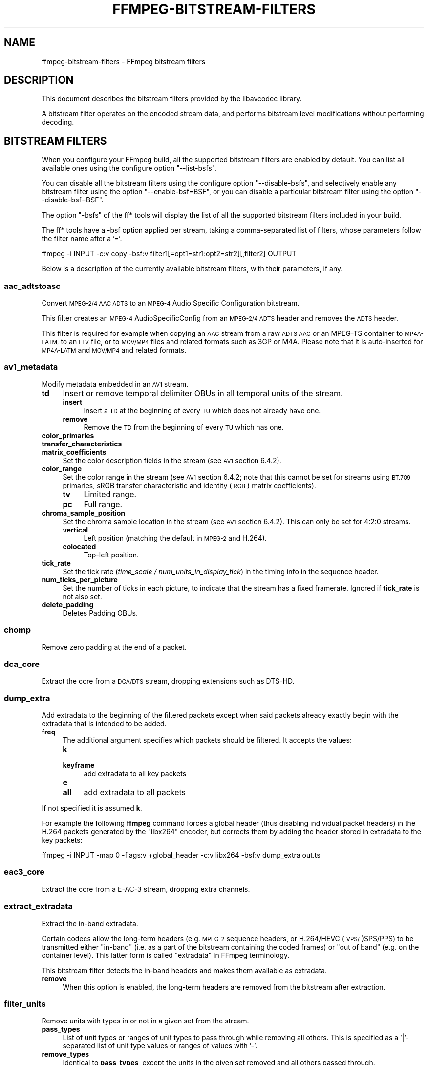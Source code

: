 .\" Automatically generated by Pod::Man 4.09 (Pod::Simple 3.35)
.\"
.\" Standard preamble:
.\" ========================================================================
.de Sp \" Vertical space (when we can't use .PP)
.if t .sp .5v
.if n .sp
..
.de Vb \" Begin verbatim text
.ft CW
.nf
.ne \\$1
..
.de Ve \" End verbatim text
.ft R
.fi
..
.\" Set up some character translations and predefined strings.  \*(-- will
.\" give an unbreakable dash, \*(PI will give pi, \*(L" will give a left
.\" double quote, and \*(R" will give a right double quote.  \*(C+ will
.\" give a nicer C++.  Capital omega is used to do unbreakable dashes and
.\" therefore won't be available.  \*(C` and \*(C' expand to `' in nroff,
.\" nothing in troff, for use with C<>.
.tr \(*W-
.ds C+ C\v'-.1v'\h'-1p'\s-2+\h'-1p'+\s0\v'.1v'\h'-1p'
.ie n \{\
.    ds -- \(*W-
.    ds PI pi
.    if (\n(.H=4u)&(1m=24u) .ds -- \(*W\h'-12u'\(*W\h'-12u'-\" diablo 10 pitch
.    if (\n(.H=4u)&(1m=20u) .ds -- \(*W\h'-12u'\(*W\h'-8u'-\"  diablo 12 pitch
.    ds L" ""
.    ds R" ""
.    ds C` ""
.    ds C' ""
'br\}
.el\{\
.    ds -- \|\(em\|
.    ds PI \(*p
.    ds L" ``
.    ds R" ''
.    ds C`
.    ds C'
'br\}
.\"
.\" Escape single quotes in literal strings from groff's Unicode transform.
.ie \n(.g .ds Aq \(aq
.el       .ds Aq '
.\"
.\" If the F register is >0, we'll generate index entries on stderr for
.\" titles (.TH), headers (.SH), subsections (.SS), items (.Ip), and index
.\" entries marked with X<> in POD.  Of course, you'll have to process the
.\" output yourself in some meaningful fashion.
.\"
.\" Avoid warning from groff about undefined register 'F'.
.de IX
..
.if !\nF .nr F 0
.if \nF>0 \{\
.    de IX
.    tm Index:\\$1\t\\n%\t"\\$2"
..
.    if !\nF==2 \{\
.        nr % 0
.        nr F 2
.    \}
.\}
.\"
.\" Accent mark definitions (@(#)ms.acc 1.5 88/02/08 SMI; from UCB 4.2).
.\" Fear.  Run.  Save yourself.  No user-serviceable parts.
.    \" fudge factors for nroff and troff
.if n \{\
.    ds #H 0
.    ds #V .8m
.    ds #F .3m
.    ds #[ \f1
.    ds #] \fP
.\}
.if t \{\
.    ds #H ((1u-(\\\\n(.fu%2u))*.13m)
.    ds #V .6m
.    ds #F 0
.    ds #[ \&
.    ds #] \&
.\}
.    \" simple accents for nroff and troff
.if n \{\
.    ds ' \&
.    ds ` \&
.    ds ^ \&
.    ds , \&
.    ds ~ ~
.    ds /
.\}
.if t \{\
.    ds ' \\k:\h'-(\\n(.wu*8/10-\*(#H)'\'\h"|\\n:u"
.    ds ` \\k:\h'-(\\n(.wu*8/10-\*(#H)'\`\h'|\\n:u'
.    ds ^ \\k:\h'-(\\n(.wu*10/11-\*(#H)'^\h'|\\n:u'
.    ds , \\k:\h'-(\\n(.wu*8/10)',\h'|\\n:u'
.    ds ~ \\k:\h'-(\\n(.wu-\*(#H-.1m)'~\h'|\\n:u'
.    ds / \\k:\h'-(\\n(.wu*8/10-\*(#H)'\z\(sl\h'|\\n:u'
.\}
.    \" troff and (daisy-wheel) nroff accents
.ds : \\k:\h'-(\\n(.wu*8/10-\*(#H+.1m+\*(#F)'\v'-\*(#V'\z.\h'.2m+\*(#F'.\h'|\\n:u'\v'\*(#V'
.ds 8 \h'\*(#H'\(*b\h'-\*(#H'
.ds o \\k:\h'-(\\n(.wu+\w'\(de'u-\*(#H)/2u'\v'-.3n'\*(#[\z\(de\v'.3n'\h'|\\n:u'\*(#]
.ds d- \h'\*(#H'\(pd\h'-\w'~'u'\v'-.25m'\f2\(hy\fP\v'.25m'\h'-\*(#H'
.ds D- D\\k:\h'-\w'D'u'\v'-.11m'\z\(hy\v'.11m'\h'|\\n:u'
.ds th \*(#[\v'.3m'\s+1I\s-1\v'-.3m'\h'-(\w'I'u*2/3)'\s-1o\s+1\*(#]
.ds Th \*(#[\s+2I\s-2\h'-\w'I'u*3/5'\v'-.3m'o\v'.3m'\*(#]
.ds ae a\h'-(\w'a'u*4/10)'e
.ds Ae A\h'-(\w'A'u*4/10)'E
.    \" corrections for vroff
.if v .ds ~ \\k:\h'-(\\n(.wu*9/10-\*(#H)'\s-2\u~\d\s+2\h'|\\n:u'
.if v .ds ^ \\k:\h'-(\\n(.wu*10/11-\*(#H)'\v'-.4m'^\v'.4m'\h'|\\n:u'
.    \" for low resolution devices (crt and lpr)
.if \n(.H>23 .if \n(.V>19 \
\{\
.    ds : e
.    ds 8 ss
.    ds o a
.    ds d- d\h'-1'\(ga
.    ds D- D\h'-1'\(hy
.    ds th \o'bp'
.    ds Th \o'LP'
.    ds ae ae
.    ds Ae AE
.\}
.rm #[ #] #H #V #F C
.\" ========================================================================
.\"
.IX Title "FFMPEG-BITSTREAM-FILTERS 1"
.TH FFMPEG-BITSTREAM-FILTERS 1 " " " " " "
.\" For nroff, turn off justification.  Always turn off hyphenation; it makes
.\" way too many mistakes in technical documents.
.if n .ad l
.nh
.SH "NAME"
ffmpeg\-bitstream\-filters \- FFmpeg bitstream filters
.SH "DESCRIPTION"
.IX Header "DESCRIPTION"
This document describes the bitstream filters provided by the
libavcodec library.
.PP
A bitstream filter operates on the encoded stream data, and performs
bitstream level modifications without performing decoding.
.SH "BITSTREAM FILTERS"
.IX Header "BITSTREAM FILTERS"
When you configure your FFmpeg build, all the supported bitstream
filters are enabled by default. You can list all available ones using
the configure option \f(CW\*(C`\-\-list\-bsfs\*(C'\fR.
.PP
You can disable all the bitstream filters using the configure option
\&\f(CW\*(C`\-\-disable\-bsfs\*(C'\fR, and selectively enable any bitstream filter using
the option \f(CW\*(C`\-\-enable\-bsf=BSF\*(C'\fR, or you can disable a particular
bitstream filter using the option \f(CW\*(C`\-\-disable\-bsf=BSF\*(C'\fR.
.PP
The option \f(CW\*(C`\-bsfs\*(C'\fR of the ff* tools will display the list of
all the supported bitstream filters included in your build.
.PP
The ff* tools have a \-bsf option applied per stream, taking a
comma-separated list of filters, whose parameters follow the filter
name after a '='.
.PP
.Vb 1
\&        ffmpeg \-i INPUT \-c:v copy \-bsf:v filter1[=opt1=str1:opt2=str2][,filter2] OUTPUT
.Ve
.PP
Below is a description of the currently available bitstream filters,
with their parameters, if any.
.SS "aac_adtstoasc"
.IX Subsection "aac_adtstoasc"
Convert \s-1MPEG\-2/4 AAC ADTS\s0 to an \s-1MPEG\-4\s0 Audio Specific Configuration
bitstream.
.PP
This filter creates an \s-1MPEG\-4\s0 AudioSpecificConfig from an \s-1MPEG\-2/4
ADTS\s0 header and removes the \s-1ADTS\s0 header.
.PP
This filter is required for example when copying an \s-1AAC\s0 stream from a
raw \s-1ADTS AAC\s0 or an MPEG-TS container to \s-1MP4A\-LATM,\s0 to an \s-1FLV\s0 file, or
to \s-1MOV/MP4\s0 files and related formats such as 3GP or M4A. Please note
that it is auto-inserted for \s-1MP4A\-LATM\s0 and \s-1MOV/MP4\s0 and related formats.
.SS "av1_metadata"
.IX Subsection "av1_metadata"
Modify metadata embedded in an \s-1AV1\s0 stream.
.IP "\fBtd\fR" 4
.IX Item "td"
Insert or remove temporal delimiter OBUs in all temporal units of the
stream.
.RS 4
.IP "\fBinsert\fR" 4
.IX Item "insert"
Insert a \s-1TD\s0 at the beginning of every \s-1TU\s0 which does not already have one.
.IP "\fBremove\fR" 4
.IX Item "remove"
Remove the \s-1TD\s0 from the beginning of every \s-1TU\s0 which has one.
.RE
.RS 4
.RE
.IP "\fBcolor_primaries\fR" 4
.IX Item "color_primaries"
.PD 0
.IP "\fBtransfer_characteristics\fR" 4
.IX Item "transfer_characteristics"
.IP "\fBmatrix_coefficients\fR" 4
.IX Item "matrix_coefficients"
.PD
Set the color description fields in the stream (see \s-1AV1\s0 section 6.4.2).
.IP "\fBcolor_range\fR" 4
.IX Item "color_range"
Set the color range in the stream (see \s-1AV1\s0 section 6.4.2; note that
this cannot be set for streams using \s-1BT.709\s0 primaries, sRGB transfer
characteristic and identity (\s-1RGB\s0) matrix coefficients).
.RS 4
.IP "\fBtv\fR" 4
.IX Item "tv"
Limited range.
.IP "\fBpc\fR" 4
.IX Item "pc"
Full range.
.RE
.RS 4
.RE
.IP "\fBchroma_sample_position\fR" 4
.IX Item "chroma_sample_position"
Set the chroma sample location in the stream (see \s-1AV1\s0 section 6.4.2).
This can only be set for 4:2:0 streams.
.RS 4
.IP "\fBvertical\fR" 4
.IX Item "vertical"
Left position (matching the default in \s-1MPEG\-2\s0 and H.264).
.IP "\fBcolocated\fR" 4
.IX Item "colocated"
Top-left position.
.RE
.RS 4
.RE
.IP "\fBtick_rate\fR" 4
.IX Item "tick_rate"
Set the tick rate (\fItime_scale / num_units_in_display_tick\fR) in
the timing info in the sequence header.
.IP "\fBnum_ticks_per_picture\fR" 4
.IX Item "num_ticks_per_picture"
Set the number of ticks in each picture, to indicate that the stream
has a fixed framerate.  Ignored if \fBtick_rate\fR is not also set.
.IP "\fBdelete_padding\fR" 4
.IX Item "delete_padding"
Deletes Padding OBUs.
.SS "chomp"
.IX Subsection "chomp"
Remove zero padding at the end of a packet.
.SS "dca_core"
.IX Subsection "dca_core"
Extract the core from a \s-1DCA/DTS\s0 stream, dropping extensions such as
DTS-HD.
.SS "dump_extra"
.IX Subsection "dump_extra"
Add extradata to the beginning of the filtered packets except when
said packets already exactly begin with the extradata that is intended
to be added.
.IP "\fBfreq\fR" 4
.IX Item "freq"
The additional argument specifies which packets should be filtered.
It accepts the values:
.RS 4
.IP "\fBk\fR" 4
.IX Item "k"
.PD 0
.IP "\fBkeyframe\fR" 4
.IX Item "keyframe"
.PD
add extradata to all key packets
.IP "\fBe\fR" 4
.IX Item "e"
.PD 0
.IP "\fBall\fR" 4
.IX Item "all"
.PD
add extradata to all packets
.RE
.RS 4
.RE
.PP
If not specified it is assumed \fBk\fR.
.PP
For example the following \fBffmpeg\fR command forces a global
header (thus disabling individual packet headers) in the H.264 packets
generated by the \f(CW\*(C`libx264\*(C'\fR encoder, but corrects them by adding
the header stored in extradata to the key packets:
.PP
.Vb 1
\&        ffmpeg \-i INPUT \-map 0 \-flags:v +global_header \-c:v libx264 \-bsf:v dump_extra out.ts
.Ve
.SS "eac3_core"
.IX Subsection "eac3_core"
Extract the core from a E\-AC\-3 stream, dropping extra channels.
.SS "extract_extradata"
.IX Subsection "extract_extradata"
Extract the in-band extradata.
.PP
Certain codecs allow the long-term headers (e.g. \s-1MPEG\-2\s0 sequence headers,
or H.264/HEVC (\s-1VPS/\s0)SPS/PPS) to be transmitted either \*(L"in-band\*(R" (i.e. as a part
of the bitstream containing the coded frames) or \*(L"out of band\*(R" (e.g. on the
container level). This latter form is called \*(L"extradata\*(R" in FFmpeg terminology.
.PP
This bitstream filter detects the in-band headers and makes them available as
extradata.
.IP "\fBremove\fR" 4
.IX Item "remove"
When this option is enabled, the long-term headers are removed from the
bitstream after extraction.
.SS "filter_units"
.IX Subsection "filter_units"
Remove units with types in or not in a given set from the stream.
.IP "\fBpass_types\fR" 4
.IX Item "pass_types"
List of unit types or ranges of unit types to pass through while removing
all others.  This is specified as a '|'\-separated list of unit type values
or ranges of values with '\-'.
.IP "\fBremove_types\fR" 4
.IX Item "remove_types"
Identical to \fBpass_types\fR, except the units in the given set
removed and all others passed through.
.PP
Extradata is unchanged by this transformation, but note that if the stream
contains inline parameter sets then the output may be unusable if they are
removed.
.PP
For example, to remove all non-VCL \s-1NAL\s0 units from an H.264 stream:
.PP
.Vb 1
\&        ffmpeg \-i INPUT \-c:v copy \-bsf:v \*(Aqfilter_units=pass_types=1\-5\*(Aq OUTPUT
.Ve
.PP
To remove all AUDs, \s-1SEI\s0 and filler from an H.265 stream:
.PP
.Vb 1
\&        ffmpeg \-i INPUT \-c:v copy \-bsf:v \*(Aqfilter_units=remove_types=35|38\-40\*(Aq OUTPUT
.Ve
.SS "hapqa_extract"
.IX Subsection "hapqa_extract"
Extract Rgb or Alpha part of an \s-1HAPQA\s0 file, without recompression, in order to create an \s-1HAPQ\s0 or an HAPAlphaOnly file.
.IP "\fBtexture\fR" 4
.IX Item "texture"
Specifies the texture to keep.
.RS 4
.IP "\fBcolor\fR" 4
.IX Item "color"
.PD 0
.IP "\fBalpha\fR" 4
.IX Item "alpha"
.RE
.RS 4
.RE
.PD
.PP
Convert \s-1HAPQA\s0 to \s-1HAPQ\s0
.PP
.Vb 1
\&        ffmpeg \-i hapqa_inputfile.mov \-c copy \-bsf:v hapqa_extract=texture=color \-tag:v HapY \-metadata:s:v:0 encoder="HAPQ" hapq_file.mov
.Ve
.PP
Convert \s-1HAPQA\s0 to HAPAlphaOnly
.PP
.Vb 1
\&        ffmpeg \-i hapqa_inputfile.mov \-c copy \-bsf:v hapqa_extract=texture=alpha \-tag:v HapA \-metadata:s:v:0 encoder="HAPAlpha Only" hapalphaonly_file.mov
.Ve
.SS "h264_metadata"
.IX Subsection "h264_metadata"
Modify metadata embedded in an H.264 stream.
.IP "\fBaud\fR" 4
.IX Item "aud"
Insert or remove \s-1AUD NAL\s0 units in all access units of the stream.
.RS 4
.IP "\fBinsert\fR" 4
.IX Item "insert"
.PD 0
.IP "\fBremove\fR" 4
.IX Item "remove"
.RE
.RS 4
.RE
.IP "\fBsample_aspect_ratio\fR" 4
.IX Item "sample_aspect_ratio"
.PD
Set the sample aspect ratio of the stream in the \s-1VUI\s0 parameters.
.IP "\fBoverscan_appropriate_flag\fR" 4
.IX Item "overscan_appropriate_flag"
Set whether the stream is suitable for display using overscan
or not (see H.264 section E.2.1).
.IP "\fBvideo_format\fR" 4
.IX Item "video_format"
.PD 0
.IP "\fBvideo_full_range_flag\fR" 4
.IX Item "video_full_range_flag"
.PD
Set the video format in the stream (see H.264 section E.2.1 and
table E\-2).
.IP "\fBcolour_primaries\fR" 4
.IX Item "colour_primaries"
.PD 0
.IP "\fBtransfer_characteristics\fR" 4
.IX Item "transfer_characteristics"
.IP "\fBmatrix_coefficients\fR" 4
.IX Item "matrix_coefficients"
.PD
Set the colour description in the stream (see H.264 section E.2.1
and tables E\-3, E\-4 and E\-5).
.IP "\fBchroma_sample_loc_type\fR" 4
.IX Item "chroma_sample_loc_type"
Set the chroma sample location in the stream (see H.264 section
E.2.1 and figure E\-1).
.IP "\fBtick_rate\fR" 4
.IX Item "tick_rate"
Set the tick rate (time_scale / num_units_in_tick) in the \s-1VUI\s0
parameters.  This is the smallest time unit representable in the
stream, and in many cases represents the field rate of the stream
(double the frame rate).
.IP "\fBfixed_frame_rate_flag\fR" 4
.IX Item "fixed_frame_rate_flag"
Set whether the stream has fixed framerate \- typically this indicates
that the framerate is exactly half the tick rate, but the exact
meaning is dependent on interlacing and the picture structure (see
H.264 section E.2.1 and table E\-6).
.IP "\fBzero_new_constraint_set_flags\fR" 4
.IX Item "zero_new_constraint_set_flags"
Zero constraint_set4_flag and constraint_set5_flag in the \s-1SPS.\s0 These
bits were reserved in a previous version of the H.264 spec, and thus
some hardware decoders require these to be zero. The result of zeroing
this is still a valid bitstream.
.IP "\fBcrop_left\fR" 4
.IX Item "crop_left"
.PD 0
.IP "\fBcrop_right\fR" 4
.IX Item "crop_right"
.IP "\fBcrop_top\fR" 4
.IX Item "crop_top"
.IP "\fBcrop_bottom\fR" 4
.IX Item "crop_bottom"
.PD
Set the frame cropping offsets in the \s-1SPS.\s0  These values will replace
the current ones if the stream is already cropped.
.Sp
These fields are set in pixels.  Note that some sizes may not be
representable if the chroma is subsampled or the stream is interlaced
(see H.264 section 7.4.2.1.1).
.IP "\fBsei_user_data\fR" 4
.IX Item "sei_user_data"
Insert a string as \s-1SEI\s0 unregistered user data.  The argument must
be of the form \fIUUID+string\fR, where the \s-1UUID\s0 is as hex digits
possibly separated by hyphens, and the string can be anything.
.Sp
For example, \fB086f3693\-b7b3\-4f2c\-9653\-21492feee5b8+hello\fR will
insert the string ``hello'' associated with the given \s-1UUID.\s0
.IP "\fBdelete_filler\fR" 4
.IX Item "delete_filler"
Deletes both filler \s-1NAL\s0 units and filler \s-1SEI\s0 messages.
.IP "\fBlevel\fR" 4
.IX Item "level"
Set the level in the \s-1SPS.\s0  Refer to H.264 section A.3 and tables A\-1
to A\-5.
.Sp
The argument must be the name of a level (for example, \fB4.2\fR), a
level_idc value (for example, \fB42\fR), or the special name \fBauto\fR
indicating that the filter should attempt to guess the level from the
input stream properties.
.SS "h264_mp4toannexb"
.IX Subsection "h264_mp4toannexb"
Convert an H.264 bitstream from length prefixed mode to start code
prefixed mode (as defined in the Annex B of the ITU-T H.264
specification).
.PP
This is required by some streaming formats, typically the \s-1MPEG\-2\s0
transport stream format (muxer \f(CW\*(C`mpegts\*(C'\fR).
.PP
For example to remux an \s-1MP4\s0 file containing an H.264 stream to mpegts
format with \fBffmpeg\fR, you can use the command:
.PP
.Vb 1
\&        ffmpeg \-i INPUT.mp4 \-codec copy \-bsf:v h264_mp4toannexb OUTPUT.ts
.Ve
.PP
Please note that this filter is auto-inserted for MPEG-TS (muxer
\&\f(CW\*(C`mpegts\*(C'\fR) and raw H.264 (muxer \f(CW\*(C`h264\*(C'\fR) output formats.
.SS "h264_redundant_pps"
.IX Subsection "h264_redundant_pps"
This applies a specific fixup to some Blu-ray streams which contain
redundant PPSs modifying irrelevant parameters of the stream which
confuse other transformations which require correct extradata.
.PP
A new single global \s-1PPS\s0 is created, and all of the redundant PPSs
within the stream are removed.
.SS "hevc_metadata"
.IX Subsection "hevc_metadata"
Modify metadata embedded in an \s-1HEVC\s0 stream.
.IP "\fBaud\fR" 4
.IX Item "aud"
Insert or remove \s-1AUD NAL\s0 units in all access units of the stream.
.RS 4
.IP "\fBinsert\fR" 4
.IX Item "insert"
.PD 0
.IP "\fBremove\fR" 4
.IX Item "remove"
.RE
.RS 4
.RE
.IP "\fBsample_aspect_ratio\fR" 4
.IX Item "sample_aspect_ratio"
.PD
Set the sample aspect ratio in the stream in the \s-1VUI\s0 parameters.
.IP "\fBvideo_format\fR" 4
.IX Item "video_format"
.PD 0
.IP "\fBvideo_full_range_flag\fR" 4
.IX Item "video_full_range_flag"
.PD
Set the video format in the stream (see H.265 section E.3.1 and
table E.2).
.IP "\fBcolour_primaries\fR" 4
.IX Item "colour_primaries"
.PD 0
.IP "\fBtransfer_characteristics\fR" 4
.IX Item "transfer_characteristics"
.IP "\fBmatrix_coefficients\fR" 4
.IX Item "matrix_coefficients"
.PD
Set the colour description in the stream (see H.265 section E.3.1
and tables E.3, E.4 and E.5).
.IP "\fBchroma_sample_loc_type\fR" 4
.IX Item "chroma_sample_loc_type"
Set the chroma sample location in the stream (see H.265 section
E.3.1 and figure E.1).
.IP "\fBtick_rate\fR" 4
.IX Item "tick_rate"
Set the tick rate in the \s-1VPS\s0 and \s-1VUI\s0 parameters (time_scale /
num_units_in_tick). Combined with \fBnum_ticks_poc_diff_one\fR, this can
set a constant framerate in the stream.  Note that it is likely to be
overridden by container parameters when the stream is in a container.
.IP "\fBnum_ticks_poc_diff_one\fR" 4
.IX Item "num_ticks_poc_diff_one"
Set poc_proportional_to_timing_flag in \s-1VPS\s0 and \s-1VUI\s0 and use this value
to set num_ticks_poc_diff_one_minus1 (see H.265 sections 7.4.3.1 and
E.3.1).  Ignored if \fBtick_rate\fR is not also set.
.IP "\fBcrop_left\fR" 4
.IX Item "crop_left"
.PD 0
.IP "\fBcrop_right\fR" 4
.IX Item "crop_right"
.IP "\fBcrop_top\fR" 4
.IX Item "crop_top"
.IP "\fBcrop_bottom\fR" 4
.IX Item "crop_bottom"
.PD
Set the conformance window cropping offsets in the \s-1SPS.\s0  These values
will replace the current ones if the stream is already cropped.
.Sp
These fields are set in pixels.  Note that some sizes may not be
representable if the chroma is subsampled (H.265 section 7.4.3.2.1).
.IP "\fBlevel\fR" 4
.IX Item "level"
Set the level in the \s-1VPS\s0 and \s-1SPS.\s0  See H.265 section A.4 and tables
A.6 and A.7.
.Sp
The argument must be the name of a level (for example, \fB5.1\fR), a
\&\fIgeneral_level_idc\fR value (for example, \fB153\fR for level 5.1),
or the special name \fBauto\fR indicating that the filter should
attempt to guess the level from the input stream properties.
.SS "hevc_mp4toannexb"
.IX Subsection "hevc_mp4toannexb"
Convert an \s-1HEVC/H.265\s0 bitstream from length prefixed mode to start code
prefixed mode (as defined in the Annex B of the ITU-T H.265
specification).
.PP
This is required by some streaming formats, typically the \s-1MPEG\-2\s0
transport stream format (muxer \f(CW\*(C`mpegts\*(C'\fR).
.PP
For example to remux an \s-1MP4\s0 file containing an \s-1HEVC\s0 stream to mpegts
format with \fBffmpeg\fR, you can use the command:
.PP
.Vb 1
\&        ffmpeg \-i INPUT.mp4 \-codec copy \-bsf:v hevc_mp4toannexb OUTPUT.ts
.Ve
.PP
Please note that this filter is auto-inserted for MPEG-TS (muxer
\&\f(CW\*(C`mpegts\*(C'\fR) and raw \s-1HEVC/H.265\s0 (muxer \f(CW\*(C`h265\*(C'\fR or
\&\f(CW\*(C`hevc\*(C'\fR) output formats.
.SS "imxdump"
.IX Subsection "imxdump"
Modifies the bitstream to fit in \s-1MOV\s0 and to be usable by the Final Cut
Pro decoder. This filter only applies to the mpeg2video codec, and is
likely not needed for Final Cut Pro 7 and newer with the appropriate
\&\fB\-tag:v\fR.
.PP
For example, to remux 30 MB/sec \s-1NTSC IMX\s0 to \s-1MOV:\s0
.PP
.Vb 1
\&        ffmpeg \-i input.mxf \-c copy \-bsf:v imxdump \-tag:v mx3n output.mov
.Ve
.SS "mjpeg2jpeg"
.IX Subsection "mjpeg2jpeg"
Convert \s-1MJPEG/AVI1\s0 packets to full \s-1JPEG/JFIF\s0 packets.
.PP
\&\s-1MJPEG\s0 is a video codec wherein each video frame is essentially a
\&\s-1JPEG\s0 image. The individual frames can be extracted without loss,
e.g. by
.PP
.Vb 1
\&        ffmpeg \-i ../some_mjpeg.avi \-c:v copy frames_%d.jpg
.Ve
.PP
Unfortunately, these chunks are incomplete \s-1JPEG\s0 images, because
they lack the \s-1DHT\s0 segment required for decoding. Quoting from
<\fBhttp://www.digitalpreservation.gov/formats/fdd/fdd000063.shtml\fR>:
.PP
Avery Lee, writing in the rec.video.desktop newsgroup in 2001,
commented that \*(L"\s-1MJPEG,\s0 or at least the \s-1MJPEG\s0 in AVIs having the
\&\s-1MJPG\s0 fourcc, is restricted \s-1JPEG\s0 with a fixed \*(-- and *omitted* \*(--
Huffman table. The \s-1JPEG\s0 must be YCbCr colorspace, it must be 4:2:2,
and it must use basic Huffman encoding, not arithmetic or
progressive. . . . You can indeed extract the \s-1MJPEG\s0 frames and
decode them with a regular \s-1JPEG\s0 decoder, but you have to prepend
the \s-1DHT\s0 segment to them, or else the decoder won't have any idea
how to decompress the data. The exact table necessary is given in
the OpenDML spec.\*(R"
.PP
This bitstream filter patches the header of frames extracted from an \s-1MJPEG\s0
stream (carrying the \s-1AVI1\s0 header \s-1ID\s0 and lacking a \s-1DHT\s0 segment) to
produce fully qualified \s-1JPEG\s0 images.
.PP
.Vb 3
\&        ffmpeg \-i mjpeg\-movie.avi \-c:v copy \-bsf:v mjpeg2jpeg frame_%d.jpg
\&        exiftran \-i \-9 frame*.jpg
\&        ffmpeg \-i frame_%d.jpg \-c:v copy rotated.avi
.Ve
.SS "mjpegadump"
.IX Subsection "mjpegadump"
Add an \s-1MJPEG A\s0 header to the bitstream, to enable decoding by
Quicktime.
.SS "mov2textsub"
.IX Subsection "mov2textsub"
Extract a representable text file from \s-1MOV\s0 subtitles, stripping the
metadata header from each subtitle packet.
.PP
See also the \fBtext2movsub\fR filter.
.SS "mp3decomp"
.IX Subsection "mp3decomp"
Decompress non-standard compressed \s-1MP3\s0 audio headers.
.SS "mpeg2_metadata"
.IX Subsection "mpeg2_metadata"
Modify metadata embedded in an \s-1MPEG\-2\s0 stream.
.IP "\fBdisplay_aspect_ratio\fR" 4
.IX Item "display_aspect_ratio"
Set the display aspect ratio in the stream.
.Sp
The following fixed values are supported:
.RS 4
.IP "\fB4/3\fR" 4
.IX Item "4/3"
.PD 0
.IP "\fB16/9\fR" 4
.IX Item "16/9"
.IP "\fB221/100\fR" 4
.IX Item "221/100"
.RE
.RS 4
.PD
.Sp
Any other value will result in square pixels being signalled instead
(see H.262 section 6.3.3 and table 6\-3).
.RE
.IP "\fBframe_rate\fR" 4
.IX Item "frame_rate"
Set the frame rate in the stream.  This is constructed from a table
of known values combined with a small multiplier and divisor \- if
the supplied value is not exactly representable, the nearest
representable value will be used instead (see H.262 section 6.3.3
and table 6\-4).
.IP "\fBvideo_format\fR" 4
.IX Item "video_format"
Set the video format in the stream (see H.262 section 6.3.6 and
table 6\-6).
.IP "\fBcolour_primaries\fR" 4
.IX Item "colour_primaries"
.PD 0
.IP "\fBtransfer_characteristics\fR" 4
.IX Item "transfer_characteristics"
.IP "\fBmatrix_coefficients\fR" 4
.IX Item "matrix_coefficients"
.PD
Set the colour description in the stream (see H.262 section 6.3.6
and tables 6\-7, 6\-8 and 6\-9).
.SS "mpeg4_unpack_bframes"
.IX Subsection "mpeg4_unpack_bframes"
Unpack DivX-style packed B\-frames.
.PP
DivX-style packed B\-frames are not valid \s-1MPEG\-4\s0 and were only a
workaround for the broken Video for Windows subsystem.
They use more space, can cause minor \s-1AV\s0 sync issues, require more
\&\s-1CPU\s0 power to decode (unless the player has some decoded picture queue
to compensate the 2,0,2,0 frame per packet style) and cause
trouble if copied into a standard container like mp4 or mpeg\-ps/ts,
because \s-1MPEG\-4\s0 decoders may not be able to decode them, since they are
not valid \s-1MPEG\-4.\s0
.PP
For example to fix an \s-1AVI\s0 file containing an \s-1MPEG\-4\s0 stream with
DivX-style packed B\-frames using \fBffmpeg\fR, you can use the command:
.PP
.Vb 1
\&        ffmpeg \-i INPUT.avi \-codec copy \-bsf:v mpeg4_unpack_bframes OUTPUT.avi
.Ve
.SS "noise"
.IX Subsection "noise"
Damages the contents of packets or simply drops them without damaging the
container. Can be used for fuzzing or testing error resilience/concealment.
.PP
Parameters:
.IP "\fBamount\fR" 4
.IX Item "amount"
Accepts an expression whose evaluation per-packet determines how often bytes in that
packet will be modified. A value below 0 will result in a variable frequency.
Default is 0 which results in no modification. However, if neither amount nor drop is specified,
amount will be set to \fI\-1\fR. See below for accepted variables.
.IP "\fBdrop\fR" 4
.IX Item "drop"
Accepts an expression evaluated per-packet whose value determines whether that packet is dropped.
Evaluation to a positive value results in the packet being dropped. Evaluation to a negative
value results in a variable chance of it being dropped, roughly inverse in proportion to the magnitude
of the value. Default is 0 which results in no drops. See below for accepted variables.
.IP "\fBdropamount\fR" 4
.IX Item "dropamount"
Accepts a non-negative integer, which assigns a variable chance of it being dropped, roughly inverse
in proportion to the value. Default is 0 which results in no drops. This option is kept for backwards
compatibility and is equivalent to setting drop to a negative value with the same magnitude
i.e. \f(CW\*(C`dropamount=4\*(C'\fR is the same as \f(CW\*(C`drop=\-4\*(C'\fR. Ignored if drop is also specified.
.PP
Both \f(CW\*(C`amount\*(C'\fR and \f(CW\*(C`drop\*(C'\fR accept expressions containing the following variables:
.IP "\fBn\fR" 4
.IX Item "n"
The index of the packet, starting from zero.
.IP "\fBtb\fR" 4
.IX Item "tb"
The timebase for packet timestamps.
.IP "\fBpts\fR" 4
.IX Item "pts"
Packet presentation timestamp.
.IP "\fBdts\fR" 4
.IX Item "dts"
Packet decoding timestamp.
.IP "\fBnopts\fR" 4
.IX Item "nopts"
Constant representing \s-1AV_NOPTS_VALUE.\s0
.IP "\fBstartpts\fR" 4
.IX Item "startpts"
First non\-AV_NOPTS_VALUE \s-1PTS\s0 seen in the stream.
.IP "\fBstartdts\fR" 4
.IX Item "startdts"
First non\-AV_NOPTS_VALUE \s-1DTS\s0 seen in the stream.
.IP "\fBduration\fR" 4
.IX Item "duration"
.PD 0
.IP "\fBd\fR" 4
.IX Item "d"
.PD
Packet duration, in timebase units.
.IP "\fBpos\fR" 4
.IX Item "pos"
Packet position in input; may be \-1 when unknown or not set.
.IP "\fBsize\fR" 4
.IX Item "size"
Packet size, in bytes.
.IP "\fBkey\fR" 4
.IX Item "key"
Whether packet is marked as a keyframe.
.IP "\fBstate\fR" 4
.IX Item "state"
A pseudo random integer, primarily derived from the content of packet payload.
.PP
\fIExamples\fR
.IX Subsection "Examples"
.PP
Apply modification to every byte but don't drop any packets.
.PP
.Vb 1
\&        ffmpeg \-i INPUT \-c copy \-bsf noise=1 output.mkv
.Ve
.PP
Drop every video packet not marked as a keyframe after timestamp 30s but do not
modify any of the remaining packets.
.PP
.Vb 1
\&        ffmpeg \-i INPUT \-c copy \-bsf:v noise=drop=\*(Aqgt(t\e,30)*not(key)\*(Aq output.mkv
.Ve
.PP
Drop one second of audio every 10 seconds and add some random noise to the rest.
.PP
.Vb 1
\&        ffmpeg \-i INPUT \-c copy \-bsf:a noise=amount=\-1:drop=\*(Aqbetween(mod(t\e,10)\e,9\e,10)\*(Aq output.mkv
.Ve
.SS "null"
.IX Subsection "null"
This bitstream filter passes the packets through unchanged.
.SS "pcm_rechunk"
.IX Subsection "pcm_rechunk"
Repacketize \s-1PCM\s0 audio to a fixed number of samples per packet or a fixed packet
rate per second. This is similar to the \fBasetnsamples audio
filter\fR but works on audio packets instead of audio frames.
.IP "\fBnb_out_samples, n\fR" 4
.IX Item "nb_out_samples, n"
Set the number of samples per each output audio packet. The number is intended
as the number of samples \fIper each channel\fR. Default value is 1024.
.IP "\fBpad, p\fR" 4
.IX Item "pad, p"
If set to 1, the filter will pad the last audio packet with silence, so that it
will contain the same number of samples (or roughly the same number of samples,
see \fBframe_rate\fR) as the previous ones. Default value is 1.
.IP "\fBframe_rate, r\fR" 4
.IX Item "frame_rate, r"
This option makes the filter output a fixed number of packets per second instead
of a fixed number of samples per packet. If the audio sample rate is not
divisible by the frame rate then the number of samples will not be constant but
will vary slightly so that each packet will start as close to the frame
boundary as possible. Using this option has precedence over \fBnb_out_samples\fR.
.PP
You can generate the well known 1602\-1601\-1602\-1601\-1602 pattern of 48kHz audio
for \s-1NTSC\s0 frame rate using the \fBframe_rate\fR option.
.PP
.Vb 1
\&        ffmpeg \-f lavfi \-i sine=r=48000:d=1 \-c pcm_s16le \-bsf pcm_rechunk=r=30000/1001 \-f framecrc \-
.Ve
.SS "prores_metadata"
.IX Subsection "prores_metadata"
Modify color property metadata embedded in prores stream.
.IP "\fBcolor_primaries\fR" 4
.IX Item "color_primaries"
Set the color primaries.
Available values are:
.RS 4
.IP "\fBauto\fR" 4
.IX Item "auto"
Keep the same color primaries property (default).
.IP "\fBunknown\fR" 4
.IX Item "unknown"
.PD 0
.IP "\fBbt709\fR" 4
.IX Item "bt709"
.IP "\fBbt470bg\fR" 4
.IX Item "bt470bg"
.PD
\&\s-1BT601 625\s0
.IP "\fBsmpte170m\fR" 4
.IX Item "smpte170m"
\&\s-1BT601 525\s0
.IP "\fBbt2020\fR" 4
.IX Item "bt2020"
.PD 0
.IP "\fBsmpte431\fR" 4
.IX Item "smpte431"
.PD
\&\s-1DCI P3\s0
.IP "\fBsmpte432\fR" 4
.IX Item "smpte432"
P3 D65
.RE
.RS 4
.RE
.IP "\fBtransfer_characteristics\fR" 4
.IX Item "transfer_characteristics"
Set the color transfer.
Available values are:
.RS 4
.IP "\fBauto\fR" 4
.IX Item "auto"
Keep the same transfer characteristics property (default).
.IP "\fBunknown\fR" 4
.IX Item "unknown"
.PD 0
.IP "\fBbt709\fR" 4
.IX Item "bt709"
.PD
\&\s-1BT 601, BT 709, BT 2020\s0
.IP "\fBsmpte2084\fR" 4
.IX Item "smpte2084"
\&\s-1SMPTE ST 2084\s0
.IP "\fBarib\-std\-b67\fR" 4
.IX Item "arib-std-b67"
\&\s-1ARIB STD\-B67\s0
.RE
.RS 4
.RE
.IP "\fBmatrix_coefficients\fR" 4
.IX Item "matrix_coefficients"
Set the matrix coefficient.
Available values are:
.RS 4
.IP "\fBauto\fR" 4
.IX Item "auto"
Keep the same colorspace property (default).
.IP "\fBunknown\fR" 4
.IX Item "unknown"
.PD 0
.IP "\fBbt709\fR" 4
.IX Item "bt709"
.IP "\fBsmpte170m\fR" 4
.IX Item "smpte170m"
.PD
\&\s-1BT 601\s0
.IP "\fBbt2020nc\fR" 4
.IX Item "bt2020nc"
.RE
.RS 4
.RE
.PP
Set Rec709 colorspace for each frame of the file
.PP
.Vb 1
\&        ffmpeg \-i INPUT \-c copy \-bsf:v prores_metadata=color_primaries=bt709:color_trc=bt709:colorspace=bt709 output.mov
.Ve
.PP
Set Hybrid Log-Gamma parameters for each frame of the file
.PP
.Vb 1
\&        ffmpeg \-i INPUT \-c copy \-bsf:v prores_metadata=color_primaries=bt2020:color_trc=arib\-std\-b67:colorspace=bt2020nc output.mov
.Ve
.SS "remove_extra"
.IX Subsection "remove_extra"
Remove extradata from packets.
.PP
It accepts the following parameter:
.IP "\fBfreq\fR" 4
.IX Item "freq"
Set which frame types to remove extradata from.
.RS 4
.IP "\fBk\fR" 4
.IX Item "k"
Remove extradata from non-keyframes only.
.IP "\fBkeyframe\fR" 4
.IX Item "keyframe"
Remove extradata from keyframes only.
.IP "\fBe, all\fR" 4
.IX Item "e, all"
Remove extradata from all frames.
.RE
.RS 4
.RE
.SS "setts"
.IX Subsection "setts"
Set \s-1PTS\s0 and \s-1DTS\s0 in packets.
.PP
It accepts the following parameters:
.IP "\fBts\fR" 4
.IX Item "ts"
.PD 0
.IP "\fBpts\fR" 4
.IX Item "pts"
.IP "\fBdts\fR" 4
.IX Item "dts"
.PD
Set expressions for \s-1PTS, DTS\s0 or both.
.PP
The expressions are evaluated through the eval \s-1API\s0 and can contain the following
constants:
.IP "\fBN\fR" 4
.IX Item "N"
The count of the input packet. Starting from 0.
.IP "\fB\s-1TS\s0\fR" 4
.IX Item "TS"
The demux timestamp in input in case of \f(CW\*(C`ts\*(C'\fR or \f(CW\*(C`dts\*(C'\fR option or presentation
timestamp in case of \f(CW\*(C`pts\*(C'\fR option.
.IP "\fB\s-1POS\s0\fR" 4
.IX Item "POS"
The original position in the file of the packet, or undefined if undefined
for the current packet
.IP "\fB\s-1DTS\s0\fR" 4
.IX Item "DTS"
The demux timestamp in input.
.IP "\fB\s-1PTS\s0\fR" 4
.IX Item "PTS"
The presentation timestamp in input.
.IP "\fB\s-1STARTDTS\s0\fR" 4
.IX Item "STARTDTS"
The \s-1DTS\s0 of the first packet.
.IP "\fB\s-1STARTPTS\s0\fR" 4
.IX Item "STARTPTS"
The \s-1PTS\s0 of the first packet.
.IP "\fB\s-1PREV_INDTS\s0\fR" 4
.IX Item "PREV_INDTS"
The previous input \s-1DTS.\s0
.IP "\fB\s-1PREV_INPTS\s0\fR" 4
.IX Item "PREV_INPTS"
The previous input \s-1PTS.\s0
.IP "\fB\s-1PREV_OUTDTS\s0\fR" 4
.IX Item "PREV_OUTDTS"
The previous output \s-1DTS.\s0
.IP "\fB\s-1PREV_OUTPTS\s0\fR" 4
.IX Item "PREV_OUTPTS"
The previous output \s-1PTS.\s0
.IP "\fB\s-1TB\s0\fR" 4
.IX Item "TB"
The timebase of stream packet belongs.
.IP "\fB\s-1SR\s0\fR" 4
.IX Item "SR"
The sample rate of stream packet belongs.
.IP "\fB\s-1NOPTS\s0\fR" 4
.IX Item "NOPTS"
The \s-1AV_NOPTS_VALUE\s0 constant.
.SS "text2movsub"
.IX Subsection "text2movsub"
Convert text subtitles to \s-1MOV\s0 subtitles (as used by the \f(CW\*(C`mov_text\*(C'\fR
codec) with metadata headers.
.PP
See also the \fBmov2textsub\fR filter.
.SS "trace_headers"
.IX Subsection "trace_headers"
Log trace output containing all syntax elements in the coded stream
headers (everything above the level of individual coded blocks).
This can be useful for debugging low-level stream issues.
.PP
Supports \s-1AV1, H.264, H.265,\s0 (M)JPEG, \s-1MPEG\-2\s0 and \s-1VP9,\s0 but depending
on the build only a subset of these may be available.
.SS "truehd_core"
.IX Subsection "truehd_core"
Extract the core from a TrueHD stream, dropping \s-1ATMOS\s0 data.
.SS "vp9_metadata"
.IX Subsection "vp9_metadata"
Modify metadata embedded in a \s-1VP9\s0 stream.
.IP "\fBcolor_space\fR" 4
.IX Item "color_space"
Set the color space value in the frame header.  Note that any frame
set to \s-1RGB\s0 will be implicitly set to \s-1PC\s0 range and that \s-1RGB\s0 is
incompatible with profiles 0 and 2.
.RS 4
.IP "\fBunknown\fR" 4
.IX Item "unknown"
.PD 0
.IP "\fBbt601\fR" 4
.IX Item "bt601"
.IP "\fBbt709\fR" 4
.IX Item "bt709"
.IP "\fBsmpte170\fR" 4
.IX Item "smpte170"
.IP "\fBsmpte240\fR" 4
.IX Item "smpte240"
.IP "\fBbt2020\fR" 4
.IX Item "bt2020"
.IP "\fBrgb\fR" 4
.IX Item "rgb"
.RE
.RS 4
.RE
.IP "\fBcolor_range\fR" 4
.IX Item "color_range"
.PD
Set the color range value in the frame header.  Note that any value
imposed by the color space will take precedence over this value.
.RS 4
.IP "\fBtv\fR" 4
.IX Item "tv"
.PD 0
.IP "\fBpc\fR" 4
.IX Item "pc"
.RE
.RS 4
.RE
.PD
.SS "vp9_superframe"
.IX Subsection "vp9_superframe"
Merge \s-1VP9\s0 invisible (alt-ref) frames back into \s-1VP9\s0 superframes. This
fixes merging of split/segmented \s-1VP9\s0 streams where the alt-ref frame
was split from its visible counterpart.
.SS "vp9_superframe_split"
.IX Subsection "vp9_superframe_split"
Split \s-1VP9\s0 superframes into single frames.
.SS "vp9_raw_reorder"
.IX Subsection "vp9_raw_reorder"
Given a \s-1VP9\s0 stream with correct timestamps but possibly out of order,
insert additional show-existing-frame packets to correct the ordering.
.SH "SEE ALSO"
.IX Header "SEE ALSO"
\&\fIffmpeg\fR\|(1), \fIffplay\fR\|(1), \fIffprobe\fR\|(1), \fIlibavcodec\fR\|(3)
.SH "AUTHORS"
.IX Header "AUTHORS"
The FFmpeg developers.
.PP
For details about the authorship, see the Git history of the project
(git://source.ffmpeg.org/ffmpeg), e.g. by typing the command
\&\fBgit log\fR in the FFmpeg source directory, or browsing the
online repository at <\fBhttp://source.ffmpeg.org\fR>.
.PP
Maintainers for the specific components are listed in the file
\&\fI\s-1MAINTAINERS\s0\fR in the source code tree.
